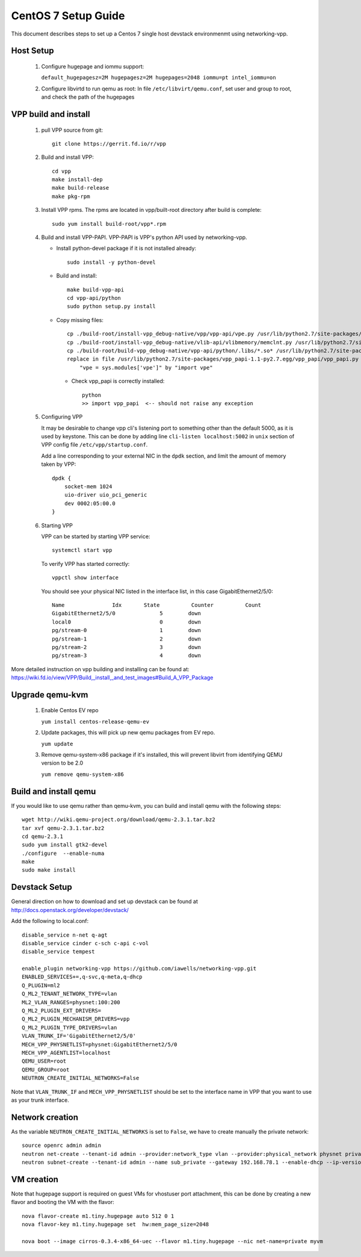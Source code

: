 ====================
CentOS 7 Setup Guide
====================

This document describes steps to set up a Centos 7 single host devstack 
environmenmt using networking-vpp.

Host Setup
~~~~~~~~~~

 #. Configure hugepage and iommu support:
 
    ``default_hugepagesz=2M hugepagesz=2M hugepages=2048 iommu=pt
    intel_iommu=on``

 #. Configure libvirtd to run qemu as root:
    In file ``/etc/libvirt/qemu.conf``, set user and group to root, and check
    the path of the hugepages


VPP build and install
~~~~~~~~~~~~~~~~~~~~~

 #. pull VPP source from git::

      git clone https://gerrit.fd.io/r/vpp

 #. Build and install VPP::

      cd vpp
      make install-dep
      make build-release
      make pkg-rpm

 #. Install VPP rpms. The rpms are located in vpp/built-root directory after
    build is complete::

      sudo yum install build-root/vpp*.rpm


 #. Build and install VPP-PAPI. VPP-PAPI is VPP's python API used by
    networking-vpp.

    * Install python-devel package if it is not installed already::

        sudo install -y python-devel

    * Build and install::

        make build-vpp-api
        cd vpp-api/python
        sudo python setup.py install

    * Copy missing files::

        cp ./build-root/install-vpp_debug-native/vpp/vpp-api/vpe.py /usr/lib/python2.7/site-packages/vpp_papi-1.1-py2.7.egg/vpp_papi/
        cp ./build-root/install-vpp_debug-native/vlib-api/vlibmemory/memclnt.py /usr/lib/python2.7/site-packages/vpp_papi-1.1-py2.7.egg/vpp_papi/
        cp ./build-root/build-vpp_debug-native/vpp-api/python/.libs/*.so* /usr/lib/python2.7/site-packages/vpp_papi-1.1-py2.7.egg/vpp_papi/
        replace in file /usr/lib/python2.7/site-packages/vpp_papi-1.1-py2.7.egg/vpp_papi/vpp_papi.py 
            "vpe = sys.modules['vpe']" by "import vpe"

     * Check vpp_papi is correctly installed::

         python
         >> import vpp_papi  <-- should not raise any exception      

 #. Configuring VPP

    It may be desirable to change vpp cli's listening port to something other
    than the default 5000, as it is used by keystone. This can be done by
    adding line ``cli-listen localhost:5002`` in ``unix`` section of VPP
    config file ``/etc/vpp/startup.conf``.
 
    Add a line corresponding to your external NIC in the ``dpdk`` section,
    and limit the amount of memory taken by VPP::

        dpdk {
            socket-mem 1024
            uio-driver uio_pci_generic
            dev 0002:05:00.0
        }

 #. Starting VPP

    VPP can be started by starting VPP service::

      systemctl start vpp

    To verify VPP has started correctly::

      vppctl show interface

    You should see your physical NIC listed in the interface list, in this
    case GigabitEthernet2/5/0::

        Name               Idx       State          Counter          Count
        GigabitEthernet2/5/0              5        down
        local0                            0        down
        pg/stream-0                       1        down
        pg/stream-1                       2        down
        pg/stream-2                       3        down
        pg/stream-3                       4        down


More detailed instruction on vpp building and installing can be found at:
https://wiki.fd.io/view/VPP/Build,_install,_and_test_images#Build_A_VPP_Package

Upgrade qemu-kvm
~~~~~~~~~~~~~~~~

 #. Enable Centos EV repo
 
    ``yum install centos-release-qemu-ev``

 #. Update packages, this will pick up new qemu packages from EV repo.

    ``yum update``

 #. Remove qemu-system-x86 package if it's installed, this will prevent
    libvirt from identifying QEMU version to be 2.0 

    ``yum remove qemu-system-x86``


Build and install qemu
~~~~~~~~~~~~~~~~~~~~~~

If you would like to use qemu rather than qemu-kvm, you can build and 
install qemu with the following steps:

::

  wget http://wiki.qemu-project.org/download/qemu-2.3.1.tar.bz2
  tar xvf qemu-2.3.1.tar.bz2
  cd qemu-2.3.1
  sudo yum install gtk2-devel
  ./configure  --enable-numa
  make
  sudo make install

Devstack Setup
~~~~~~~~~~~~~~

General direction on how to download and set up devstack can be found at http://docs.openstack.org/developer/devstack/

Add the following to local.conf::

  disable_service n-net q-agt
  disable_service cinder c-sch c-api c-vol
  disable_service tempest

  enable_plugin networking-vpp https://github.com/iawells/networking-vpp.git
  ENABLED_SERVICES+=,q-svc,q-meta,q-dhcp
  Q_PLUGIN=ml2
  Q_ML2_TENANT_NETWORK_TYPE=vlan
  ML2_VLAN_RANGES=physnet:100:200
  Q_ML2_PLUGIN_EXT_DRIVERS=
  Q_ML2_PLUGIN_MECHANISM_DRIVERS=vpp
  Q_ML2_PLUGIN_TYPE_DRIVERS=vlan
  VLAN_TRUNK_IF='GigabitEthernet2/5/0'
  MECH_VPP_PHYSNETLIST=physnet:GigabitEthernet2/5/0
  MECH_VPP_AGENTLIST=localhost
  QEMU_USER=root
  QEMU_GROUP=root
  NEUTRON_CREATE_INITIAL_NETWORKS=False
  

Note that ``VLAN_TRUNK_IF`` and ``MECH_VPP_PHYSNETLIST`` should be set to the interface name in VPP that you
want to use as your trunk interface.


Network creation
~~~~~~~~~~~
As the variable ``NEUTRON_CREATE_INITIAL_NETWORKS`` is set to ``False``, we have to create
manually the private network::
  source openrc admin admin
  neutron net-create --tenant-id admin --provider:network_type vlan --provider:physical_network physnet private
  neutron subnet-create --tenant-id admin --name sub_private --gateway 192.168.78.1 --enable-dhcp --ip-version 4 private 192.168.78.0/24


VM creation
~~~~~~~~~~~

Note that hugepage support is required on guest VMs for vhostuser port
attachment, this can be done by creating a new flavor and booting the VM with
the flavor::

  nova flavor-create m1.tiny.hugepage auto 512 0 1
  nova flavor-key m1.tiny.hugepage set  hw:mem_page_size=2048

  nova boot --image cirros-0.3.4-x86_64-uec --flavor m1.tiny.hugepage --nic net-name=private myvm

